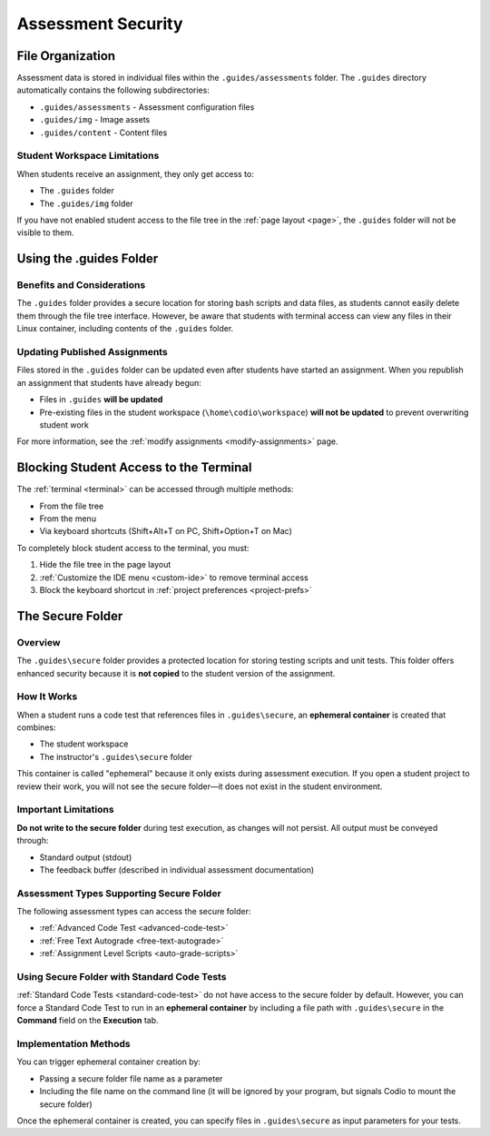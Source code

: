 .. meta::
   :description: Storing code tests and solutions securely.
   
.. _assessment-security:

Assessment Security
====================

File Organization
-----------------

Assessment data is stored in individual files within the ``.guides/assessments`` folder. The ``.guides`` directory automatically contains the following subdirectories:

- ``.guides/assessments`` - Assessment configuration files
- ``.guides/img`` - Image assets
- ``.guides/content`` - Content files

Student Workspace Limitations
~~~~~~~~~~~~~~~~~~~~~~~~~~~~~~

When students receive an assignment, they only get access to:

- The ``.guides`` folder
- The ``.guides/img`` folder

If you have not enabled student access to the file tree in the :ref:`page layout <page>`, the ``.guides`` folder will not be visible to them.



Using the .guides Folder
------------------------


Benefits and Considerations
~~~~~~~~~~~~~~~~~~~~~~~~~~~

The ``.guides`` folder provides a secure location for storing bash scripts and data files, as students cannot easily delete them through the file tree interface. However, be aware that students with terminal access can view any files in their Linux container, including contents of the ``.guides`` folder.

Updating Published Assignments
~~~~~~~~~~~~~~~~~~~~~~~~~~~~~~~

Files stored in the ``.guides`` folder can be updated even after students have started an assignment. When you republish an assignment that students have already begun:

- Files in ``.guides`` **will be updated**
- Pre-existing files in the student workspace (``\home\codio\workspace``) **will not be updated** to prevent overwriting student work

For more information, see the :ref:`modify assignments <modify-assignments>` page.



Blocking Student Access to the Terminal
----------------------------------------


The :ref:`terminal <terminal>` can be accessed through multiple methods:

- From the file tree
- From the menu
- Via keyboard shortcuts (Shift+Alt+T on PC, Shift+Option+T on Mac)

To completely block student access to the terminal, you must:

1. Hide the file tree in the page layout
2. :ref:`Customize the IDE menu <custom-ide>` to remove terminal access
3. Block the keyboard shortcut in :ref:`project preferences <project-prefs>`



The Secure Folder
------------------

Overview
~~~~~~~~~

The ``.guides\secure`` folder provides a protected location for storing testing scripts and unit tests. This folder offers enhanced security because it is **not copied** to the student version of the assignment.

How It Works
~~~~~~~~~~~~~

When a student runs a code test that references files in ``.guides\secure``, an **ephemeral container** is created that combines:

- The student workspace
- The instructor's ``.guides\secure`` folder

This container is called "ephemeral" because it only exists during assessment execution. If you open a student project to review their work, you will not see the secure folder—it does not exist in the student environment.

Important Limitations
~~~~~~~~~~~~~~~~~~~~~~


**Do not write to the secure folder** during test execution, as changes will not persist. All output must be conveyed through:

- Standard output (stdout)
- The feedback buffer (described in individual assessment documentation)

Assessment Types Supporting Secure Folder
~~~~~~~~~~~~~~~~~~~~~~~~~~~~~~~~~~~~~~~~~~

The following assessment types can access the secure folder:

- :ref:`Advanced Code Test <advanced-code-test>`
- :ref:`Free Text Autograde <free-text-autograde>`
- :ref:`Assignment Level Scripts <auto-grade-scripts>`

Using Secure Folder with Standard Code Tests
~~~~~~~~~~~~~~~~~~~~~~~~~~~~~~~~~~~~~~~~~~~~~

:ref:`Standard Code Tests <standard-code-test>` do not have access to the secure folder by default. However, you can force a Standard Code Test to run in an **ephemeral container** by including a file path with ``.guides\secure`` in the **Command** field on the **Execution** tab.

Implementation Methods
~~~~~~~~~~~~~~~~~~~~~~

You can trigger ephemeral container creation by:

- Passing a secure folder file name as a parameter
- Including the file name on the command line (it will be ignored by your program, but signals Codio to mount the secure folder)

Once the ephemeral container is created, you can specify files in ``.guides\secure`` as input parameters for your tests.